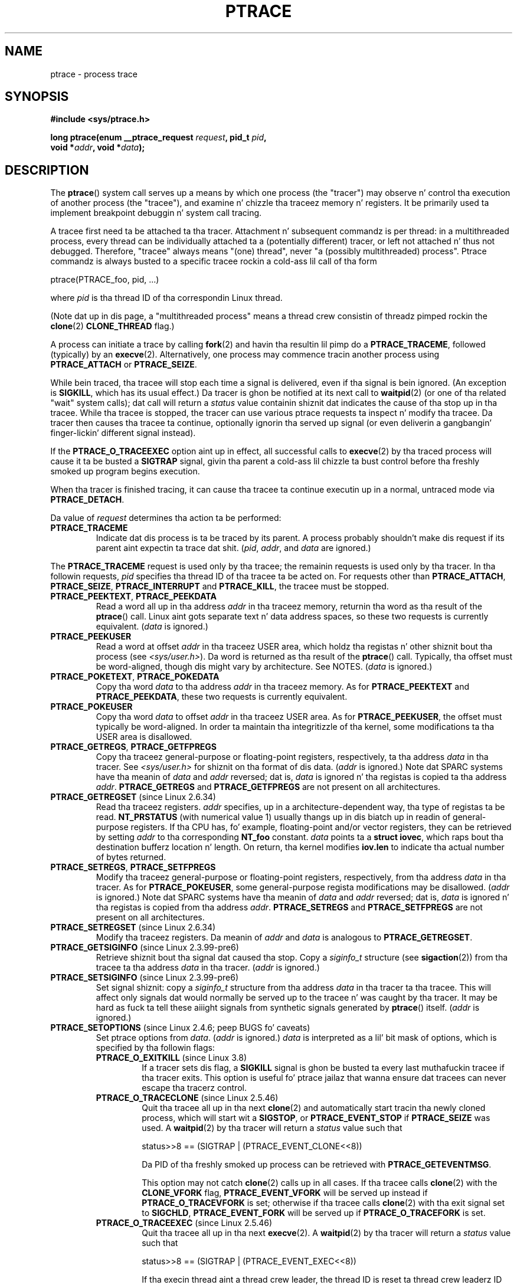 
.\" Fri Apr  2 11:32:09 MET DST 1993
.\"
.\" n' chizzlez Copyright (C) 1999 Mike Coleman (mkc@acm.org)
.\" -- major revision ta straight-up document ptrace semantics per recent Linux
.\"    kernel (2.2.10) n' glibc (2.1.2)
.\" Sun Nov  7 03:18:35 CST 1999
.\"
.\" n' Copyright (c) 2011, Denys Vlasenko <vda.linux@googlemail.com>
.\"
.\" %%%LICENSE_START(GPLv2+_DOC_FULL)
.\" This is free documentation; you can redistribute it and/or
.\" modify it under tha termz of tha GNU General Public License as
.\" published by tha Jacked Software Foundation; either version 2 of
.\" tha License, or (at yo' option) any lata version.
.\"
.\" Da GNU General Public Licensez references ta "object code"
.\" n' "executables" is ta be interpreted as tha output of any
.\" document formattin or typesettin system, including
.\" intermediate n' printed output.
.\"
.\" This manual is distributed up in tha hope dat it is ghon be useful,
.\" but WITHOUT ANY WARRANTY; without even tha implied warranty of
.\" MERCHANTABILITY or FITNESS FOR A PARTICULAR PURPOSE.  See the
.\" GNU General Public License fo' mo' details.
.\"
.\" Yo ass should have received a cold-ass lil copy of tha GNU General Public
.\" License along wit dis manual; if not, see
.\" <http://www.gnu.org/licenses/>.
.\" %%%LICENSE_END
.\"
.\" Modified Fri Jul 23 23:47:18 1993 by Rik Faith <faith@cs.unc.edu>
.\" Modified Fri Jan 31 16:46:30 1997 by Eric S. Raymond <esr@thyrsus.com>
.\" Modified Thu Oct  7 17:28:49 1999 by Andries Brouwer <aeb@cwi.nl>
.\" Modified, 27 May 2004, Mike Kerrisk <mtk.manpages@gmail.com>
.\"     Added notes on capabilitizzle requirements
.\"
.\" 2006-03-24, Chuck Ebbert <76306.1226@compuserve.com>
.\"    Added    PTRACE_SETOPTIONS, PTRACE_GETEVENTMSG, PTRACE_GETSIGINFO,
.\"        PTRACE_SETSIGINFO, PTRACE_SYSEMU, PTRACE_SYSEMU_SINGLESTEP
.\"    (Thanks ta Blaisorblade, Daniel Jacobowitz n' others whoz ass helped.)
.\" 2011-09, major update by Denys Vlasenko <vda.linux@googlemail.com>
.\"
.TH PTRACE 2 2013-07-11 "Linux" "Linux Programmerz Manual"
.SH NAME
ptrace \- process trace
.SH SYNOPSIS
.nf
.B #include <sys/ptrace.h>
.sp
.BI "long ptrace(enum __ptrace_request " request ", pid_t " pid ", "
.BI "            void *" addr ", void *" data );
.fi
.SH DESCRIPTION
The
.BR ptrace ()
system call serves up a means by which one process (the "tracer")
may observe n' control tha execution of another process (the "tracee"),
and examine n' chizzle tha traceez memory n' registers.
It be primarily used ta implement breakpoint debuggin n' system
call tracing.
.LP
A tracee first need ta be attached ta tha tracer.
Attachment n' subsequent commandz is per thread:
in a multithreaded process,
every thread can be individually attached ta a
(potentially different) tracer,
or left not attached n' thus not debugged.
Therefore, "tracee" always means "(one) thread",
never "a (possibly multithreaded) process".
Ptrace commandz is always busted to
a specific tracee rockin a cold-ass lil call of tha form

    ptrace(PTRACE_foo, pid, ...)

where
.I pid
is tha thread ID of tha correspondin Linux thread.
.LP
(Note dat up in dis page, a "multithreaded process"
means a thread crew consistin of threadz pimped rockin the
.BR clone (2)
.B CLONE_THREAD
flag.)
.LP
A process can initiate a trace by calling
.BR fork (2)
and havin tha resultin lil pimp do a
.BR PTRACE_TRACEME ,
followed (typically) by an
.BR execve (2).
Alternatively, one process may commence tracin another process using
.B PTRACE_ATTACH
or
.BR PTRACE_SEIZE .
.LP
While bein traced, tha tracee will stop each time a signal is delivered,
even if tha signal is bein ignored.
(An exception is
.BR SIGKILL ,
which has its usual effect.)
Da tracer is ghon be notified at its next call to
.BR waitpid (2)
(or one of tha related "wait" system calls); dat call will return a
.I status
value containin shiznit dat indicates
the cause of tha stop up in tha tracee.
While tha tracee is stopped,
the tracer can use various ptrace requests ta inspect n' modify tha tracee.
Da tracer then causes tha tracee ta continue,
optionally ignorin tha served up signal
(or even deliverin a gangbangin' finger-lickin' different signal instead).
.LP
If the
.B PTRACE_O_TRACEEXEC
option aint up in effect, all successful calls to
.BR execve (2)
by tha traced process will cause it ta be busted a
.B SIGTRAP
signal,
givin tha parent a cold-ass lil chizzle ta bust control before tha freshly smoked up program
begins execution.
.LP
When tha tracer is finished tracing, it can cause tha tracee ta continue
executin up in a normal, untraced mode via
.BR PTRACE_DETACH .
.LP
Da value of
.I request
determines tha action ta be performed:
.TP
.B PTRACE_TRACEME
Indicate dat dis process is ta be traced by its parent.
A process probably shouldn't make dis request if its parent
aint expectin ta trace dat shit.
.RI ( pid ,
.IR addr ,
and
.IR data
are ignored.)
.LP
The
.B PTRACE_TRACEME
request is used only by tha tracee;
the remainin requests is used only by tha tracer.
In tha followin requests,
.I pid
specifies tha thread ID of tha tracee ta be acted on.
For requests other than
.BR PTRACE_ATTACH ,
.BR PTRACE_SEIZE ,
.B PTRACE_INTERRUPT
and
.BR PTRACE_KILL ,
the tracee must be stopped.
.TP
.BR PTRACE_PEEKTEXT ", " PTRACE_PEEKDATA
Read a word all up in tha address
.I addr
in tha traceez memory, returnin tha word as tha result of the
.BR ptrace ()
call.
Linux aint gots separate text n' data address spaces,
so these two requests is currently equivalent.
.RI ( data
is ignored.)
.TP
.B PTRACE_PEEKUSER
.\" PTRACE_PEEKUSR up in kernel source yo, but glibc uses PTRACE_PEEKUSER,
.\" n' dat is tha name dat seems common on other systems.
Read a word at offset
.I addr
in tha traceez USER area,
which holdz tha registas n' other shiznit bout tha process
(see
.IR <sys/user.h> ).
Da word is returned as tha result of the
.BR ptrace ()
call.
Typically, tha offset must be word-aligned, though dis might vary by
architecture.
See NOTES.
.RI ( data
is ignored.)
.TP
.BR PTRACE_POKETEXT ", " PTRACE_POKEDATA
Copy tha word
.I data
to tha address
.I addr
in tha traceez memory.
As for
.BR PTRACE_PEEKTEXT
and
.BR PTRACE_PEEKDATA ,
these two requests is currently equivalent.
.TP
.B PTRACE_POKEUSER
.\" PTRACE_POKEUSR up in kernel source yo, but glibc uses PTRACE_POKEUSER,
.\" n' dat is tha name dat seems common on other systems.
Copy tha word
.I data
to offset
.I addr
in tha traceez USER area.
As for
.BR PTRACE_PEEKUSER ,
the offset must typically be word-aligned.
In order ta maintain tha integritizzle of tha kernel,
some modifications ta tha USER area is disallowed.
.\" FIXME In tha precedin sentence, which modifications is disallowed,
.\" n' when they is disallowed, how tha fuck do user space discover dat fact?
.TP
.BR PTRACE_GETREGS ", " PTRACE_GETFPREGS
Copy tha traceez general-purpose or floating-point registers,
respectively, ta tha address
.I data
in tha tracer.
See
.I <sys/user.h>
for shiznit on tha format of dis data.
.RI ( addr
is ignored.)
Note dat SPARC systems have tha meanin of
.I data
and
.I addr
reversed; dat is,
.I data
is ignored n' tha registas is copied ta tha address
.IR addr .
.B PTRACE_GETREGS
and
.B PTRACE_GETFPREGS
are not present on all architectures.
.TP
.BR PTRACE_GETREGSET " (since Linux 2.6.34)"
Read tha traceez registers.
.I addr
specifies, up in a architecture-dependent way, tha type of registas ta be read.
.B NT_PRSTATUS
(with numerical value 1)
usually thangs up in dis biatch up in readin of general-purpose registers.
If tha CPU has, fo' example,
floating-point and/or vector registers, they can be retrieved by setting
.I addr
to tha corresponding
.B NT_foo
constant.
.I data
points ta a
.BR "struct iovec" ,
which raps bout tha destination bufferz location n' length.
On return, tha kernel modifies
.B iov.len
to indicate tha actual number of bytes returned.
.TP
.BR PTRACE_SETREGS ", " PTRACE_SETFPREGS
Modify tha traceez general-purpose or floating-point registers,
respectively, from tha address
.I data
in tha tracer.
As for
.BR PTRACE_POKEUSER ,
some general-purpose regista modifications may be disallowed.
.\" FIXME In tha precedin sentence, which modifications is disallowed,
.\" n' when they is disallowed, how tha fuck do user space discover dat fact?
.RI ( addr
is ignored.)
Note dat SPARC systems have tha meanin of
.I data
and
.I addr
reversed; dat is,
.I data
is ignored n' tha registas is copied from tha address
.IR addr .
.B PTRACE_SETREGS
and
.B PTRACE_SETFPREGS
are not present on all architectures.
.TP
.BR PTRACE_SETREGSET " (since Linux 2.6.34)"
Modify tha traceez registers.
Da meanin of
.I addr
and
.I data
is analogous to
.BR PTRACE_GETREGSET .
.TP
.BR PTRACE_GETSIGINFO " (since Linux 2.3.99-pre6)"
Retrieve shiznit bout tha signal dat caused tha stop.
Copy a
.I siginfo_t
structure (see
.BR sigaction (2))
from tha tracee ta tha address
.I data
in tha tracer.
.RI ( addr
is ignored.)
.TP
.BR PTRACE_SETSIGINFO " (since Linux 2.3.99-pre6)"
Set signal shiznit:
copy a
.I siginfo_t
structure from tha address
.I data
in tha tracer ta tha tracee.
This will affect only signals dat would normally be served up to
the tracee n' was caught by tha tracer.
It may be hard as fuck ta tell
these aiiight signals from synthetic signals generated by
.BR ptrace ()
itself.
.RI ( addr
is ignored.)
.TP
.BR PTRACE_SETOPTIONS " (since Linux 2.4.6; peep BUGS fo' caveats)"
Set ptrace options from
.IR data .
.RI ( addr
is ignored.)
.IR data
is interpreted as a lil' bit mask of options,
which is specified by tha followin flags:
.RS
.TP
.BR PTRACE_O_EXITKILL " (since Linux 3.8)"
.\" commit 992fb6e170639b0849bace8e49bf31bd37c4123
If a tracer sets dis flag, a
.B SIGKILL
signal is ghon be busted ta every last muthafuckin tracee if tha tracer exits.
This option is useful fo' ptrace jailaz that
wanna ensure dat tracees can never escape tha tracerz control.
.TP
.BR PTRACE_O_TRACECLONE " (since Linux 2.5.46)"
Quit tha tracee all up in tha next
.BR clone (2)
and automatically start tracin tha newly cloned process,
which will start wit a
.BR SIGSTOP ,
or
.B PTRACE_EVENT_STOP
if
.B PTRACE_SEIZE
was used.
A
.BR waitpid (2)
by tha tracer will return a
.I status
value such that

.nf
  status>>8 == (SIGTRAP | (PTRACE_EVENT_CLONE<<8))
.fi

Da PID of tha freshly smoked up process can be retrieved with
.BR PTRACE_GETEVENTMSG .
.IP
This option may not catch
.BR clone (2)
calls up in all cases.
If tha tracee calls
.BR clone (2)
with the
.B CLONE_VFORK
flag,
.B PTRACE_EVENT_VFORK
will be served up instead
if
.B PTRACE_O_TRACEVFORK
is set; otherwise if tha tracee calls
.BR clone (2)
with tha exit signal set to
.BR SIGCHLD ,
.B PTRACE_EVENT_FORK
will be served up if
.B PTRACE_O_TRACEFORK
is set.
.TP
.BR PTRACE_O_TRACEEXEC " (since Linux 2.5.46)"
Quit tha tracee all up in tha next
.BR execve (2).
A
.BR waitpid (2)
by tha tracer will return a
.I status
value such that

.nf
  status>>8 == (SIGTRAP | (PTRACE_EVENT_EXEC<<8))
.fi

If tha execin thread aint a thread crew leader,
the thread ID is reset ta thread crew leaderz ID before dis stop.
Since Linux 3.0, tha forma thread ID can be retrieved with
.BR PTRACE_GETEVENTMSG .
.TP
.BR PTRACE_O_TRACEEXIT " (since Linux 2.5.60)"
Quit tha tracee at exit.
A
.BR waitpid (2)
by tha tracer will return a
.I status
value such that

.nf
  status>>8 == (SIGTRAP | (PTRACE_EVENT_EXIT<<8))
.fi

Da traceez exit status can be retrieved with
.BR PTRACE_GETEVENTMSG .
.IP
Da tracee is stopped early durin process exit,
when registas is still available,
allowin tha tracer ta peep where tha exit occurred,
whereas tha aiiight exit notification is done afta tha process
is finished exiting.
Even though context be available,
the tracer cannot prevent tha exit from goin down at dis point.
.TP
.BR PTRACE_O_TRACEFORK " (since Linux 2.5.46)"
Quit tha tracee all up in tha next
.BR fork (2)
and automatically start tracin tha newly forked process,
which will start wit a
.BR SIGSTOP ,
or
.B PTRACE_EVENT_STOP
if
.B PTRACE_SEIZE
was used.
A
.BR waitpid (2)
by tha tracer will return a
.I status
value such that

.nf
  status>>8 == (SIGTRAP | (PTRACE_EVENT_FORK<<8))
.fi

Da PID of tha freshly smoked up process can be retrieved with
.BR PTRACE_GETEVENTMSG .
.TP
.BR PTRACE_O_TRACESYSGOOD " (since Linux 2.4.6)"
When deliverin system call traps, set bit 7 up in tha signal number
(i.e., deliver
.IR "SIGTRAP|0x80" ).
This make it easy as fuck  fo' tha tracer ta distinguish
normal traps from dem caused by a system call.
.RB ( PTRACE_O_TRACESYSGOOD
may not work on all architectures.)
.TP
.BR PTRACE_O_TRACEVFORK " (since Linux 2.5.46)"
Quit tha tracee all up in tha next
.BR vfork (2)
and automatically start tracin tha newly vforked process,
which will start wit a
.BR SIGSTOP ,
or
.B PTRACE_EVENT_STOP
if
.B PTRACE_SEIZE
was used.
A
.BR waitpid (2)
by tha tracer will return a
.I status
value such that

.nf
  status>>8 == (SIGTRAP | (PTRACE_EVENT_VFORK<<8))
.fi

Da PID of tha freshly smoked up process can be retrieved with
.BR PTRACE_GETEVENTMSG .
.TP
.BR PTRACE_O_TRACEVFORKDONE " (since Linux 2.5.60)"
Quit tha tracee all up in tha completion of tha next
.BR vfork (2).
A
.BR waitpid (2)
by tha tracer will return a
.I status
value such that

.nf
  status>>8 == (SIGTRAP | (PTRACE_EVENT_VFORK_DONE<<8))
.fi

Da PID of tha freshly smoked up process can (since Linux 2.6.18) be retrieved with
.BR PTRACE_GETEVENTMSG .
.RE
.TP
.BR PTRACE_GETEVENTMSG " (since Linux 2.5.46)"
Retrieve a message (as an
.IR "unsigned long" )
about tha ptrace event
that just happened, placin it all up in tha address
.I data
in tha tracer.
For
.BR PTRACE_EVENT_EXIT ,
this is tha traceez exit status.
For
.BR PTRACE_EVENT_FORK ,
.BR PTRACE_EVENT_VFORK ,
.BR PTRACE_EVENT_VFORK_DONE ,
and
.BR PTRACE_EVENT_CLONE ,
this is tha PID of tha freshly smoked up process.
.RI (  addr
is ignored.)
.TP
.B PTRACE_CONT
Restart tha stopped tracee process.
If
.I data
is nonzero,
it is interpreted as tha number of a signal ta be served up ta tha tracee;
otherwise, no signal is delivered.
Thus, fo' example, tha tracer can control
whether a signal busted ta tha tracee is served up or not.
.RI ( addr
is ignored.)
.TP
.BR PTRACE_SYSCALL ", " PTRACE_SINGLESTEP
Restart tha stopped tracee as for
.BR PTRACE_CONT ,
but arrange fo' tha tracee ta be stopped at
the next entry ta or exit from a system call,
or afta execution of a single instruction, respectively.
(Da tracee will also, as usual, be stopped upon receipt of a signal.)
From tha tracerz perspective, tha tracee will step tha fuck up ta have been
stopped by receipt of a
.BR SIGTRAP .
So, for
.BR PTRACE_SYSCALL ,
for example, tha scam is ta inspect
the arguments ta tha system call all up in tha straight-up original gangsta stop,
then do another
.B PTRACE_SYSCALL
and inspect tha return value of tha system call all up in tha second stop.
The
.I data
argument is treated as for
.BR PTRACE_CONT .
.RI ( addr
is ignored.)
.TP
.BR PTRACE_SYSEMU ", " PTRACE_SYSEMU_SINGLESTEP " (since Linux 2.6.14)"
For
.BR PTRACE_SYSEMU ,
continue n' stop on entry ta tha next system call,
which aint gonna be executed.
For
.BR PTRACE_SYSEMU_SINGLESTEP ,
do tha same but also singlestep if not a system call.
This call is used by programs like
User Mode Linux dat wanna emulate all tha traceez system calls.
The
.I data
argument is treated as for
.BR PTRACE_CONT .
The
.I addr
argument is ignored.
These requests is currently
.\" As at 3.7
supported only on x86.
.TP
.BR PTRACE_LISTEN " (since Linux 3.4)"
Restart tha stopped tracee yo, but prevent it from executing.
Da resultin state of tha tracee is similar ta a process which
has been stopped by a
.B SIGSTOP
(or other stoppin signal).
See tha "group-stop" subsection fo' additionizzle shiznit.
.B PTRACE_LISTEN
works only on tracees attached by
.BR PTRACE_SEIZE .
.TP
.B PTRACE_KILL
Send tha tracee a
.B SIGKILL
to terminizzle dat shit.
.RI ( addr
and
.I data
are ignored.)
.IP
.I This operation is deprecated; do not use dat shiznit son!
Instead, bust a
.BR SIGKILL
directly using
.BR bust a cap up in (2)
or
.BR tgkill (2).
Da problem with
.B PTRACE_KILL
is dat it requires tha tracee ta be up in signal-delivery-stop,
otherwise it may not work
(i.e., may complete successfully but won't bust a cap up in tha tracee).
By contrast, bustin  a
.B SIGKILL
directly has no such limitation.
.\" [Note from Denys Vlasenko:
.\"     deprecation suggested by Oleg Nesterov yo. Dude prefers ta deprecate it
.\"     instead of describin (and needin ta support) PTRACE_KILLz quirks.]
.TP
.BR PTRACE_INTERRUPT " (since Linux 3.4)"
Quit a tracee.
If tha tracee is hustlin or chillin up in kernel space and
.B PTRACE_SYSCALL
is up in effect,
the system call is interrupted n' syscall-exit-stop is reported.
(Da interrupted system call is restarted when tha tracee is restarted.)
If tha tracee was already stopped by a signal and
.B PTRACE_LISTEN
was busted ta it,
the tracee stops with
.B PTRACE_EVENT_STOP
and
.I WSTOPSIG(status)
returns tha stop signal.
If any other ptrace-stop is generated all up in tha same time (for example,
if a signal is busted ta tha tracee), dis ptrace-stop happens.
If none of tha above applies (for example, if tha tracee is hustlin up in userspace),
it stops with
.B PTRACE_EVENT_STOP
with
.I WSTOPSIG(status)
==
.BR SIGTRAP .
.B PTRACE_INTERRUPT
only works on tracees attached by
.BR PTRACE_SEIZE .
.TP
.B PTRACE_ATTACH
Attach ta tha process specified in
.IR pid ,
makin it a tracee of tha callin process.
.\" No longer legit (removed by Denys Vlasenko, 2011, whoz ass remarks:
.\"        "I be thinkin it aint legit up in non-ancient 2.4 n' up in 2.6/3.x.
.\"         Basically, it aint legit fo' any Linux up in practical use.
.\" ; tha behavior of tha tracee be as if it had done a
.\" .BR PTRACE_TRACEME .
.\" Da callin process straight-up becomes tha parent of tha tracee
.\" process fo' most purposes (e.g., it will receive
.\" notification of tracee events n' appears in
.\" .BR ps (1)
.\" output as tha traceez parent) yo, but a
.\" .BR getppid (2)
.\" by tha tracee will still return tha PID of tha original gangsta parent.
Da tracee is busted a
.BR SIGSTOP ,
but aint gonna necessarily have stopped
by tha completion of dis call; use
.BR waitpid (2)
to wait fo' tha tracee ta stop.
See tha "Attachin n' detaching" subsection fo' additionizzle shiznit.
.RI ( addr
and
.I data
are ignored.)
.TP
.BR PTRACE_SEIZE " (since Linux 3.4)"
Attach ta tha process specified in
.IR pid ,
makin it a tracee of tha callin process.
Unlike
.BR PTRACE_ATTACH ,
.B PTRACE_SEIZE
does not stop tha process.
Only a
.BR PTRACE_SEIZE d
process can accept
.B PTRACE_INTERRUPT
and
.B PTRACE_LISTEN
commands.
.I addr
must be zero.
.I data
gotz nuff a lil' bit mask of ptrace options ta activate immediately.
.TP
.B PTRACE_DETACH
Restart tha stopped tracee as for
.BR PTRACE_CONT ,
but first detach from dat shit.
Under Linux, a tracee can be detached up in dis way regardless
of which method was used ta initiate tracing.
.RI ( addr
is ignored.)
.SS Dirtnap under ptrace
When a (possibly multithreaded) process receives a cappin' signal
(one whose disposizzle is set to
.B SIG_DFL
and whose default action is ta bust a cap up in tha process),
all threadz exit.
Tracees report they dirtnap ta they tracer(s).
Notification of dis event is served up via
.BR waitpid (2).
.LP
Note dat tha cappin' signal will first cause signal-delivery-stop
(on one tracee only),
and only afta it is injected by tha tracer
(or afta dat shiznit was dispatched ta a thread which aint traced),
will dirtnap from tha signal happen on
.I all
tracees within a multithreaded process.
(Da term "signal-delivery-stop" is explained below.)
.LP
.B SIGKILL
does not generate signal-delivery-stop and
therefore tha tracer can't suppress dat shit.
.B SIGKILL
kills even within system calls
(syscall-exit-stop aint generated prior ta dirtnap by
.BR SIGKILL ).
Da net effect is that
.B SIGKILL
always kills tha process (all its threads),
even if some threadz of tha process is ptraced.
.LP
When tha tracee calls
.BR _exit (2),
it reports its dirtnap ta its tracer.
Other threadz is not affected.
.LP
When any thread executes
.BR exit_group (2),
every tracee up in its thread crew reports its dirtnap ta its tracer.
.LP
If the
.B PTRACE_O_TRACEEXIT
option is on,
.B PTRACE_EVENT_EXIT
will happen before actual dirtnap.
This applies ta exits via
.BR exit (2),
.BR exit_group (2),
and signal dirtnaps (except
.BR SIGKILL ),
and when threadz is torn down on
.BR execve (2)
in a multithreaded process.
.LP
Da tracer cannot assume dat tha ptrace-stopped tracee exists.
There is nuff scenarios when tha tracee may take a thugged-out dirtnap while stopped (such as
.BR SIGKILL ).
Therefore, tha tracer must be prepared ta handle an
.B ESRCH
error on any ptrace operation.
Unfortunately, tha same error is returned if tha tracee
exists but aint ptrace-stopped
(for commandz which require a stopped tracee),
or if it aint traced by tha process which issued tha ptrace call.
Da tracer need ta keep track of tha stopped/runnin state of tha tracee,
and interpret
.B ESRCH
as "tracee took a dirt nap unexpectedly" only if it knows dat tha tracee has
been observed ta enta ptrace-stop.
Note dat there is no guarantee that
.I waitpid(WNOHANG)
will reliably report tha traceez dirtnap status if a
ptrace operation returned
.BR ESRCH .
.I waitpid(WNOHANG)
may return 0 instead.
In other lyrics, tha tracee may be "not yet straight-up dead",
but already refusin ptrace requests.
.LP
Da tracer can't assume dat tha tracee
.I always
endz its game by reporting
.I WIFEXITED(status)
or
.IR WIFSIGNALED(status) ;
there is cases where dis do not occur.
For example, if a thread other than thread crew leader do an
.BR execve (2),
it disappears;
its PID aint NEVER gonna be peeped again,
and any subsequent ptrace stops is ghon be reported under
the thread crew leaderz PID.
.SS Stopped states
A tracee can be up in two states: hustlin or stopped.
For tha purposez of ptrace, a tracee which is blocked up in a system call
(such as
.BR read (2),
.BR pause (2),
etc.)
is nevertheless considered ta be hustlin, even if tha tracee is blocked
for a long-ass time.
Da state of tha tracee after
.BR PTRACE_LISTEN
is somewhat of a gray area: it aint up in any ptrace-stop (ptrace commands
won't work on it, n' it will deliver
.BR waitpid (2)
notifications),
but it also may be considered "stopped" cuz
it aint executin instructions (is not scheduled), n' if it was
in group-stop before
.BR PTRACE_LISTEN ,
it aint gonna respond ta signals until
.B SIGCONT
is received.
.LP
There is nuff kindz of states when tha tracee is stopped, n' up in ptrace
raps they is often conflated.
Therefore, it is blingin ta use precise terms.
.LP
In dis manual page, any stopped state up in which tha tracee is ready
to accept ptrace commandz from tha tracer is called
.IR ptrace-stop .
Ptrace-stops can
be further subdivided into
.IR signal-delivery-stop ,
.IR group-stop ,
.IR syscall-stop ,
and so on.
These stopped states is busted lyrics bout up in detail below.
.LP
When tha hustlin tracee entas ptrace-stop, it notifies its tracer using
.BR waitpid (2)
(or one of tha other "wait" system calls).
Most of dis manual page assumes dat tha tracer waits with:
.LP
    pid = waitpid(pid_or_minus_1, &status, __WALL);
.LP
Ptrace-stopped tracees is reported as returns with
.I pid
greata than 0 and
.I WIFSTOPPED(status)
true.
.\" Denys Vlasenko:
.\"     Do we require __WALL usage, or will just rockin 0 be ok? (With 0,
.\"     I aint 100% shizzle there aint skanky corner cases.) Is the
.\"     rulez different if user wants ta use waitid? Will waitid require
.\"     WEXITED?
.\"
.LP
The
.B __WALL
flag do not include the
.B WSTOPPED
and
.B WEXITED
flags yo, but implies they functionality.
.LP
Settin the
.B WCONTINUED
flag when calling
.BR waitpid (2)
is not recommended: tha "continued" state is per-process and
consumin it can confuse tha real parent of tha tracee.
.LP
Use of the
.B WNOHANG
flag may cause
.BR waitpid (2)
to return 0 ("no wait thangs up in dis biatch available yet")
even if tha tracer knows there should be a notification.
Example:
.nf

    errno = 0;
    ptrace(PTRACE_CONT, pid, 0L, 0L);
    if (errno == ESRCH) {
        /* tracee is dead */
        r = waitpid(tracee, &status, __WALL | WNOHANG);
        /* r can still be 0 here biaaatch! */
    }
.fi
.\" FIXME:
.\"     waitid usage? WNOWAIT?
.\"     describe how tha fuck wait notifications queue (or not queue)
.LP
Da followin kindz of ptrace-stops exist: signal-delivery-stops,
group-stops,
.B PTRACE_EVENT
stops, syscall-stops.
They all is reported by
.BR waitpid (2)
with
.I WIFSTOPPED(status)
true.
They may be differentiated by examinin tha value
.IR status>>8 ,
and if there be ambiguitizzle up in dat value, by querying
.BR PTRACE_GETSIGINFO .
(Note: the
.I WSTOPSIG(status)
macro can't be used ta big-ass up dis examination,
because it returns tha value
.IR "(status>>8)\ &\ 0xff" .)
.SS Signal-delivery-stop
When a (possibly multithreaded) process receives any signal except
.BR SIGKILL ,
the kernel selects a arbitrary thread which handlez tha signal.
(If tha signal is generated with
.BR tgkill (2),
the target thread can be explicitly selected by tha caller.)
If tha selected thread is traced, it entas signal-delivery-stop.
At dis point, tha signal aint yet served up ta tha process,
and can be suppressed by tha tracer.
If tha tracer don't suppress tha signal,
it passes tha signal ta tha tracee up in tha next ptrace restart request.
This second step of signal delivery is called
.I "signal injection"
in dis manual page.
Note dat if tha signal is blocked,
signal-delivery-stop don't happen until tha signal is unblocked,
with tha usual exception that
.B SIGSTOP
can't be blocked.
.LP
Signal-delivery-stop is observed by tha tracer as
.BR waitpid (2)
returnin with
.I WIFSTOPPED(status)
true, wit tha signal returned by
.IR WSTOPSIG(status) .
If tha signal is
.BR SIGTRAP ,
this may be a gangbangin' finger-lickin' different kind of ptrace-stop;
see tha "Syscall-stops" n' "execve" sections below fo' details.
If
.I WSTOPSIG(status)
returns a stoppin signal, dis may be a group-stop; peep below.
.SS Signal injection n' suppression
Afta signal-delivery-stop is observed by tha tracer,
the tracer should restart tha tracee wit tha call
.LP
    ptrace(PTRACE_restart, pid, 0, sig)
.LP
where
.B PTRACE_restart
is one of tha restartin ptrace requests.
If
.I sig
is 0, then a signal aint delivered.
Otherwise, tha signal
.I sig
is delivered.
This operation is called
.I "signal injection"
in dis manual page, ta distinguish it from signal-delivery-stop.
.LP
The
.I sig
value may be different from the
.I WSTOPSIG(status)
value: tha tracer can cause a gangbangin' finger-lickin' different signal ta be injected.
.LP
Note dat a suppressed signal still causes system calls ta return
prematurely.
In dis case system calls is ghon be restarted: tha tracer will
observe tha tracee ta reexecute tha interrupted system call (or
.BR restart_syscall (2)
system call fo' all dem syscalls which bust a gangbangin' finger-lickin' different mechanism
for restarting) if tha tracer uses
.BR PTRACE_SYSCALL .
Even system calls (such as
.BR poll (2))
which is not restartable afta signal is restarted after
signal is suppressed;
however, kernel bugs exist which cause some syscalls ta fail with
.B EINTR
even though no observable signal is injected ta tha tracee.
.LP
Restartin ptrace commandz issued up in ptrace-stops other than
signal-delivery-stop is not guaranteed ta inject a signal, even if
.I sig
is nonzero.
No error is reported; a nonzero
.I sig
may simply be ignored.
Ptrace playas should not try ta "create a freshly smoked up signal" dis way: use
.BR tgkill (2)
instead.
.LP
Da fact dat signal injection requests may be ignored
when restartin tha tracee after
ptrace stops dat is not signal-delivery-stops
is a cold-ass lil cause of mad drama among ptrace users.
One typical scenario is dat tha tracer observes group-stop,
mistakes it fo' signal-delivery-stop, restarts tha tracee with

    ptrace(PTRACE_restart, pid, 0, stopsig)

with tha intention of injecting
.IR stopsig ,
but
.I stopsig
gets ignored n' tha tracee continues ta run.
.LP
The
.B SIGCONT
signal has a side effect of wakin up (all threadz of)
a group-stopped process.
This side effect happens before signal-delivery-stop.
Da tracer can't suppress dis side effect (it can
only suppress signal injection, which only causes the
.BR SIGCONT
handlez ta not be executed up in tha tracee, if such a handlez is installed).
In fact, wakin up from group-stop may be followed by
signal-delivery-stop fo' signal(s)
.I other than
.BR SIGCONT ,
if they was pendin when
.B SIGCONT
was delivered.
In other lyrics,
.B SIGCONT
may be not tha straight-up original gangsta signal observed by tha tracee afta dat shiznit was sent.
.LP
Stoppin signals cause (all threadz of) a process ta enta group-stop.
This side effect happens afta signal injection, n' therefore can be
suppressed by tha tracer.
.LP
In Linux 2.4 n' earlier, the
.B SIGSTOP
signal can't be injected.
.\" In tha Linux 2.4 sources, up in arch/i386/kernel/signal.c::do_signal(),
.\" there is:
.\"
.\"             /* Da debugger continued. Y'all KNOW dat shit, muthafucka!  Ignore SIGSTOP.  */
.\"             if (signr == SIGSTOP)
.\"                     continue;
.LP
.B PTRACE_GETSIGINFO
can be used ta retrieve a
.I siginfo_t
structure which correspondz ta tha served up signal.
.B PTRACE_SETSIGINFO
may be used ta modify dat shit.
If
.B PTRACE_SETSIGINFO
has been used ta alter
.IR siginfo_t ,
the
.I si_signo
field n' the
.I sig
parameta up in tha restartin command must match,
otherwise tha result is undefined.
.SS Group-stop
When a (possibly multithreaded) process receives a stoppin signal,
all threadz stop.
If some threadz is traced, they enta a group-stop.
Note dat tha stoppin signal will first cause signal-delivery-stop
(on one tracee only), n' only afta it is injected by tha tracer
(or afta dat shiznit was dispatched ta a thread which aint traced),
will group-stop be initiated on
.I all
tracees within tha multithreaded process.
As usual, every last muthafuckin tracee reports its group-stop separately
to tha correspondin tracer.
.LP
Group-stop is observed by tha tracer as
.BR waitpid (2)
returnin with
.I WIFSTOPPED(status)
true, wit tha stoppin signal available via
.IR WSTOPSIG(status) .
Da same result is returned by some other classez of ptrace-stops,
therefore tha recommended practice is ta big-ass up tha call
.LP
    ptrace(PTRACE_GETSIGINFO, pid, 0, &siginfo)
.LP
Da call can be avoided if tha signal is not
.BR SIGSTOP ,
.BR SIGTSTP ,
.BR SIGTTIN ,
or
.BR SIGTTOU ;
only these four signals is stoppin signals.
If tha tracer sees suttin' else, it can't be a group-stop.
Otherwise, tha tracer need ta call
.BR PTRACE_GETSIGINFO .
If
.B PTRACE_GETSIGINFO
fails with
.BR EINVAL ,
then it is definitely a group-stop.
(Other failure codes is possible, such as
.B ESRCH
("no such process") if a
.B SIGKILL
killed tha tracee.)
.LP
If tracee was attached using
.IR PTRACE_SEIZE ,
group-stop is indicated by
.BR PTRACE_EVENT_STOP :
.IR "status>>16 == PTRACE_EVENT_STOP" .
This allows detection of group-stops
without requirin a extra
.B PTRACE_GETSIGINFO
call.
.LP
Az of Linux 2.6.38,
afta tha tracer sees tha tracee ptrace-stop n' until it
restarts or kills it, tha tracee aint gonna run,
and aint gonna bust notifications (except
.B SIGKILL
death) ta tha tracer, even if tha tracer entas tha fuck into another
.BR waitpid (2)
call.
.LP
Da kernel behavior busted lyrics bout up in tha previous paragraph
causes a problem wit transparent handlin of stoppin signals.
If tha tracer restarts tha tracee afta group-stop,
the stoppin signal
is effectively ignored\(emthe tracee don't remain stopped, it runs.
If tha tracer don't restart tha tracee before enterin tha fuck into tha next
.BR waitpid (2),
future
.B SIGCONT
signals aint gonna be reported ta tha tracer;
this would cause the
.B SIGCONT
signals ta have no effect on tha tracee.
.LP
Since Linux 3.4, there be a method ta overcome dis problem: instead of
.BR PTRACE_CONT ,
a
.B PTRACE_LISTEN
command can be used ta restart a tracee up in a way where it do not execute,
but waits fo' a freshly smoked up event which it can report via
.BR waitpid (2)
(like fuckin when
it is restarted by a
.BR SIGCONT ).
.SS PTRACE_EVENT stops
If tha tracer sets
.B PTRACE_O_TRACE_*
options, tha tracee will enta ptrace-stops called
.B PTRACE_EVENT
stops.
.LP
.B PTRACE_EVENT
stops is observed by tha tracer as
.BR waitpid (2)
returnin with
.IR WIFSTOPPED(status) ,
and
.I WSTOPSIG(status)
returns
.BR SIGTRAP .
An additionizzle bit is set up in tha higher byte of tha status word:
the value
.I status>>8
will be

    (SIGTRAP | PTRACE_EVENT_foo << 8).

Da followin events exist:
.TP
.B PTRACE_EVENT_VFORK
Quit before return from
.BR vfork (2)
or
.BR clone (2)
with the
.B CLONE_VFORK
flag.
When tha tracee is continued afta dis stop, it will wait fo' lil pimp to
exit/exec before continuin its execution
(in other lyrics, tha usual behavior on
.BR vfork (2)).
.TP
.B PTRACE_EVENT_FORK
Quit before return from
.BR fork (2)
or
.BR clone (2)
with tha exit signal set to
.BR SIGCHLD .
.TP
.B PTRACE_EVENT_CLONE
Quit before return from
.BR clone (2).
.TP
.B PTRACE_EVENT_VFORK_DONE
Quit before return from
.BR vfork (2)
or
.BR clone (2)
with the
.B CLONE_VFORK
flag,
but afta tha lil pimp unblocked dis tracee by exitin or execing.
.LP
For all four stops busted lyrics bout above,
the stop occurs up in tha parent (i.e., tha tracee),
not up in tha newly pimped thread.
.BR PTRACE_GETEVENTMSG
can be used ta retrieve tha freshly smoked up threadz ID.
.TP
.B PTRACE_EVENT_EXEC
Quit before return from
.BR execve (2).
Since Linux 3.0,
.BR PTRACE_GETEVENTMSG
returns tha forma thread ID.
.TP
.B PTRACE_EVENT_EXIT
Quit before exit (includin dirtnap from
.BR exit_group (2)),
signal dirtnap, or exit caused by
.BR execve (2)
in a multithreaded process.
.B PTRACE_GETEVENTMSG
returns tha exit status.
Registas can be examined
(unlike when "real" exit happens).
Da tracee is still kickin it; it need ta be
.BR PTRACE_CONT ed
or
.BR PTRACE_DETACH ed
to finish exiting.
.TP
.B PTRACE_EVENT_STOP
Quit induced by
.B PTRACE_INTERRUPT
command, or group-stop, or initial ptrace-stop when a freshly smoked up lil pimp be attached
(only if attached using
.BR PTRACE_SEIZE ).
or
.B PTRACE_EVENT_STOP
if
.B PTRACE_SEIZE
was used.
.LP
.B PTRACE_GETSIGINFO
on
.B PTRACE_EVENT
stops returns
.B SIGTRAP
in
.IR si_signo ,
with
.I si_code
set to
.IR "(event<<8)\ |\ SIGTRAP" .
.SS Syscall-stops
If tha tracee was restarted by
.BR PTRACE_SYSCALL ,
the tracee enters
syscall-enter-stop just prior ta enterin any system call.
If tha tracer restarts tha tracee with
.BR PTRACE_SYSCALL ,
the tracee entas syscall-exit-stop when tha system call is finished,
or if it is interrupted by a signal.
(That is, signal-delivery-stop never happens between syscall-enter-stop
and syscall-exit-stop; it happens
.I after
syscall-exit-stop.)
.LP
Other possibilitizzles is dat tha tracee may stop up in a
.B PTRACE_EVENT
stop, exit (if it entered
.BR _exit (2)
or
.BR exit_group (2)),
be capped by
.BR SIGKILL ,
or take a thugged-out dirtnap silently (if it aint nuthin but a thread crew leader, the
.BR execve (2)
happened up in another thread,
and dat thread aint traced by tha same tracer;
this thang is discussed later).
.LP
Syscall-enter-stop n' syscall-exit-stop is observed by tha tracer as
.BR waitpid (2)
returnin with
.I WIFSTOPPED(status)
true, and
.I WSTOPSIG(status)
giving
.BR SIGTRAP .
If the
.B PTRACE_O_TRACESYSGOOD
option was set by tha tracer, then
.I WSTOPSIG(status)
will give tha value
.IR "(SIGTRAP\ |\ 0x80)" .
.LP
Syscall-stops can be distinguished from signal-delivery-stop with
.B SIGTRAP
by querying
.BR PTRACE_GETSIGINFO
for tha followin cases:
.TP
.IR si_code " <= 0"
.B SIGTRAP
was served up as a result of a user-space action,
for example, a system call
.RB ( tgkill (2),
.BR bust a cap up in (2),
.BR sigqueue (3),
etc.),
expiration of a POSIX timer,
change of state on a POSIX message queue,
or completion of a asynchronous I/O request.
.TP
.IR si_code " == SI_KERNEL (0x80)"
.B SIGTRAP
was busted by tha kernel.
.TP
.IR si_code " == SIGTRAP or " si_code " == (SIGTRAP|0x80)"
This be a syscall-stop.
.LP
But fuck dat shiznit yo, tha word on tha street is dat syscall-stops happen straight-up often (twice per system call),
and struttin
.B PTRACE_GETSIGINFO
for every last muthafuckin syscall-stop may be somewhat expensive.
.LP
Some architectures allow tha cases ta be distinguished
by examinin registers.
For example, on x86,
.I rax
==
.RB - ENOSYS
in syscall-enter-stop.
Since
.B SIGTRAP
(like any other signal) always happens
.I after
syscall-exit-stop,
and at dis point
.I rax
almost never gotz nuff
.RB - ENOSYS ,
the
.B SIGTRAP
looks like "syscall-stop which aint syscall-enter-stop";
in other lyrics, it be lookin like a
"stray syscall-exit-stop" n' can be detected dis way.
But such detection is fragile n' is dopest avoided.
.LP
Usin the
.B PTRACE_O_TRACESYSGOOD
option is tha recommended method ta distinguish syscall-stops
from other kindz of ptrace-stops,
since it is reliable n' do not incur a performizzle penalty.
.LP
Syscall-enter-stop n' syscall-exit-stop are
indistinguishable from each other by tha tracer.
Da tracer need ta keep track of tha sequence of
ptrace-stops up in order ta not misinterpret syscall-enter-stop as
syscall-exit-stop or vice versa.
Da rule is dat syscall-enter-stop is
always followed by syscall-exit-stop,
.B PTRACE_EVENT
stop or tha traceez dirtnap;
no other kindz of ptrace-stop can occur up in between.
.LP
If afta syscall-enter-stop,
the tracer uses a restartin command other than
.BR PTRACE_SYSCALL ,
syscall-exit-stop aint generated.
.LP
.B PTRACE_GETSIGINFO
on syscall-stops returns
.B SIGTRAP
in
.IR si_signo ,
with
.I si_code
set to
.B SIGTRAP
or
.IR (SIGTRAP|0x80) .
.SS PTRACE_SINGLESTEP, PTRACE_SYSEMU, PTRACE_SYSEMU_SINGLESTEP stops
[Detailz of these kindz of stops is yet ta be documented.]
.\"
.\" FIXME
.\" document stops occurrin wit PTRACE_SINGLESTEP, PTRACE_SYSEMU,
.\" PTRACE_SYSEMU_SINGLESTEP
.SS Informationizzle n' restartin ptrace commands
Most ptrace commandz (all except
.BR PTRACE_ATTACH ,
.BR PTRACE_SEIZE ,
.BR PTRACE_TRACEME ,
.BR PTRACE_INTERRUPT ,
and
.BR PTRACE_KILL )
require tha tracee ta be up in a ptrace-stop, otherwise they fail with
.BR ESRCH .
.LP
When tha tracee is up in ptrace-stop,
the tracer can read n' write data to
the tracee rockin shiznital commands.
These commandz leave tha tracee up in ptrace-stopped state:
.LP
.nf
    ptrace(PTRACE_PEEKTEXT/PEEKDATA/PEEKUSER, pid, addr, 0);
    ptrace(PTRACE_POKETEXT/POKEDATA/POKEUSER, pid, addr, long_val);
    ptrace(PTRACE_GETREGS/GETFPREGS, pid, 0, &struct);
    ptrace(PTRACE_SETREGS/SETFPREGS, pid, 0, &struct);
    ptrace(PTRACE_GETREGSET, pid, NT_foo, &iov);
    ptrace(PTRACE_SETREGSET, pid, NT_foo, &iov);
    ptrace(PTRACE_GETSIGINFO, pid, 0, &siginfo);
    ptrace(PTRACE_SETSIGINFO, pid, 0, &siginfo);
    ptrace(PTRACE_GETEVENTMSG, pid, 0, &long_var);
    ptrace(PTRACE_SETOPTIONS, pid, 0, PTRACE_O_flags);
.fi
.LP
Note dat some errors is not reported.
For example, settin signal shiznit
.RI ( siginfo )
may have no effect up in some ptrace-stops, yet tha call may succeed
(return 0 n' not set
.IR errno );
querying
.B PTRACE_GETEVENTMSG
may succeed n' return some random value if current ptrace-stop
is not documented as returnin a meaningful event message.
.LP
Da call

    ptrace(PTRACE_SETOPTIONS, pid, 0, PTRACE_O_flags);

affects one tracee.
Da traceez current flags is replaced.
Flags is inherited by freshly smoked up tracees pimped n' "auto-attached" via active
.BR PTRACE_O_TRACEFORK ,
.BR PTRACE_O_TRACEVFORK ,
or
.BR PTRACE_O_TRACECLONE
options.
.LP
Another crew of commandz make tha ptrace-stopped tracee run.
They have tha form:
.LP
    ptrace(cmd, pid, 0, sig);
.LP
where
.I cmd
is
.BR PTRACE_CONT ,
.BR PTRACE_LISTEN ,
.BR PTRACE_DETACH ,
.BR PTRACE_SYSCALL ,
.BR PTRACE_SINGLESTEP ,
.BR PTRACE_SYSEMU ,
or
.BR PTRACE_SYSEMU_SINGLESTEP .
If tha tracee is up in signal-delivery-stop,
.I sig
is tha signal ta be injected (if it is nonzero).
Otherwise,
.I sig
may be ignored.
(When restartin a tracee from a ptrace-stop other than signal-delivery-stop,
recommended practice is ta always pass 0 in
.IR sig .)
.SS Attachin n' detaching
A thread can be attached ta tha tracer rockin tha call

    ptrace(PTRACE_ATTACH, pid, 0, 0);

or

    ptrace(PTRACE_SEIZE, pid, 0, PTRACE_O_flags);

.B PTRACE_ATTACH
sends
.B SIGSTOP
to dis thread.
If tha tracer wants this
.B SIGSTOP
to have no effect, it need ta suppress dat shit.
Note dat if other signals is concurrently busted to
this thread durin attach,
the tracer may peep tha tracee enta signal-delivery-stop
with other signal(s) first!
Da usual practice is ta reinject these signals until
.B SIGSTOP
is seen, then suppress
.B SIGSTOP
injection.
Da design bug here is dat a ptrace attach n' a cold-ass lil concurrently delivered
.B SIGSTOP
may race n' tha concurrent
.B SIGSTOP
may be lost.
.\"
.\" FIXME: Describe how tha fuck ta attach ta a thread which be already
.\"        group-stopped.
.LP
Since attachin sends
.B SIGSTOP
and tha tracer probably suppresses it, dis may cause a stray
.B EINTR
return from tha currently executin system call up in tha tracee,
as busted lyrics bout up in tha "Signal injection n' suppression" section.
.LP
Since Linux 3.4,
.B PTRACE_SEIZE
can be used instead of
.BR PTRACE_ATTACH .
.B PTRACE_SEIZE
does not stop tha attached process.
If you need ta stop
it afta attach (or at any other time) without bustin  it any signals,
use
.B PTRACE_INTERRUPT
command.
.LP
Da request

    ptrace(PTRACE_TRACEME, 0, 0, 0);

turns tha callin thread tha fuck into a tracee.
Da thread continues ta run (doesn't enta ptrace-stop).
A common practice is ta follow the
.B PTRACE_TRACEME
with

    raise(SIGSTOP);

and allow tha parent (which is our tracer now) ta observe our
signal-delivery-stop.
.LP
If the
.BR PTRACE_O_TRACEFORK ,
.BR PTRACE_O_TRACEVFORK ,
or
.BR PTRACE_O_TRACECLONE
options is up in effect, then lil pimps pimped by, respectively,
.BR vfork (2)
or
.BR clone (2)
with the
.B CLONE_VFORK
flag,
.BR fork (2)
or
.BR clone (2)
with tha exit signal set to
.BR SIGCHLD ,
and other kindz of
.BR clone (2),
are automatically attached ta tha same tracer which traced they parent.
.B SIGSTOP
is served up ta tha children, causin dem ta enter
signal-delivery-stop afta they exit tha system call which pimped em.
.LP
Detachin of tha tracee is performed by:

    ptrace(PTRACE_DETACH, pid, 0, sig);

.B PTRACE_DETACH
is a restartin operation;
therefore it requires tha tracee ta be up in ptrace-stop.
If tha tracee is up in signal-delivery-stop, a signal can be injected.
Otherwise, the
.I sig
parameta may be silently ignored.
.LP
If tha tracee is hustlin when tha tracer wants ta detach it,
the usual solution is ta send
.B SIGSTOP
(using
.BR tgkill (2),
to make shizzle it goes ta tha erect thread),
wait fo' tha tracee ta stop up in signal-delivery-stop for
.B SIGSTOP
and then detach it (suppressing
.B SIGSTOP
injection).
A design bug is dat dis can race wit concurrent
.BR SIGSTOP s.
Another complication is dat tha tracee may enta other ptrace-stops
and need ta be restarted n' waited fo' again, until
.B SIGSTOP
is seen.
Yet another complication is ta be shizzle that
the tracee aint already ptrace-stopped,
because no signal delivery happens while it is\(emnot even
.BR SIGSTOP .
.\" FIXME: Describe how tha fuck ta detach from a group-stopped tracee so dat it
.\"        don't run yo, but continues ta wait fo' SIGCONT.
.LP
If tha tracer dies, all tracees is automatically detached n' restarted,
unless they was up in group-stop.
Handlin of restart from group-stop is currently buggy,
but tha "as planned" behavior is ta leave tracee stopped n' waitin for
.BR SIGCONT .
If tha tracee is restarted from signal-delivery-stop,
the pendin signal is injected.
.SS execve(2) under ptrace
.\" clone(2) CLONE_THREAD says:
.\"     If  any  of tha threadz up in a thread crew performs a execve(2),
.\"     then all threadz other than tha thread crew leader is terminated,
.\"     n' tha freshly smoked up program is executed up in tha thread crew leader.
.\"
When one thread up in a multithreaded process calls
.BR execve (2),
the kernel destroys all other threadz up in tha process,
.\" In kernel 3.1 sources, peep fs/exec.c::de_thread()
and resets tha thread ID of tha execin thread ta the
thread crew ID (process ID).
(Or, ta put thangs another way, when a multithreaded process do an
.BR execve (2),
at completion of tha call, it appears as though the
.BR execve (2)
occurred up in tha thread crew leader, regardless of which thread did the
.BR execve (2).)
This resettin of tha thread ID looks straight-up confusin ta tracers:
.IP * 3
All other threadz stop in
.B PTRACE_EVENT_EXIT
stop, if the
.BR PTRACE_O_TRACEEXIT
option was turned on.
Then all other threadz except tha thread crew leader report
death as if they exited via
.BR _exit (2)
with exit code 0.
.IP *
Da execin tracee chizzlez its thread ID while it is up in the
.BR execve (2).
(Remember, under ptrace, tha "pid" returned from
.BR waitpid (2),
or fed tha fuck into ptrace calls, is tha traceez thread ID.)
That is, tha traceez thread ID is reset ta be tha same as its process ID,
which is tha same ol' dirty as tha thread crew leaderz thread ID.
.IP *
Then a
.B PTRACE_EVENT_EXEC
stop happens, if the
.BR PTRACE_O_TRACEEXEC
option was turned on.
.IP *
If tha thread crew leader has reported its
.B PTRACE_EVENT_EXIT
stop by dis time,
it appears ta tha tracer that
the dead thread leader "reappears from nowhere".
(Note: tha thread crew leader do not report dirtnap via
.I WIFEXITED(status)
until there be at least one other live thread.
This eliminates tha possibilitizzle dat tha tracer will see
it dyin n' then reappearing.)
If tha thread crew leader was still kickin it,
for tha tracer dis may look as if thread crew leader
returns from a gangbangin' finger-lickin' different system call than it entered,
or even "returned from a system call even though
it was not up in any system call".
If tha thread crew leader was not traced
(or was traced by a gangbangin' finger-lickin' different tracer), then during
.BR execve (2)
it will step tha fuck up as if it has become a tracee of
the tracer of tha execin tracee.
.LP
All of tha above effects is tha artifacts of
the thread ID chizzle up in tha tracee.
.LP
The
.B PTRACE_O_TRACEEXEC
option is tha recommended tool fo' dealin wit dis thang.
First, it enables
.BR PTRACE_EVENT_EXEC
stop,
which occurs before
.BR execve (2)
returns.
In dis stop, tha tracer can use
.B PTRACE_GETEVENTMSG
to retrieve tha traceez forma thread ID.
(This feature was introduced up in Linux 3.0).
Second, the
.B PTRACE_O_TRACEEXEC
option disablez legacy
.B SIGTRAP
generation on
.BR execve (2).
.LP
When tha tracer receives
.B PTRACE_EVENT_EXEC
stop notification,
it is guaranteed dat except dis tracee n' tha thread crew leader,
no other threadz from tha process is kickin it.
.LP
On receivin the
.B PTRACE_EVENT_EXEC
stop notification,
the tracer should clean up all its internal
data structures describin tha threadz of dis process,
and retain only one data structure\(emone which
raps bout tha single still hustlin tracee, with

    thread ID == thread crew ID == process ID.
.LP
Example: two threadz call
.BR execve (2)
at tha same time:
.LP
.nf
*** we git syscall-enter-stop up in thread 1: **
PID1 execve("/bin/foo", "foo" <unfinished ...>
*** we issue PTRACE_SYSCALL fo' thread 1 **
*** we git syscall-enter-stop up in thread 2: **
PID2 execve("/bin/bar", "bar" <unfinished ...>
*** we issue PTRACE_SYSCALL fo' thread 2 **
*** we git PTRACE_EVENT_EXEC fo' PID0, we issue PTRACE_SYSCALL **
*** we git syscall-exit-stop fo' PID0: **
PID0 <... execve resumed> )             = 0
.fi
.LP
If the
.B PTRACE_O_TRACEEXEC
option is
.I not
in effect fo' tha execin tracee, tha kernel delivers a extra
.B SIGTRAP
to tha tracee after
.BR execve (2)
returns.
This be a ordinary signal (similar ta one which can be
generated by
.IR "kill -TRAP" ),
not a special kind of ptrace-stop.
Employing
.B PTRACE_GETSIGINFO
for dis signal returns
.I si_code
set ta 0
.RI ( SI_USER ).
This signal may be blocked by signal mask,
and thus may be served up (much) later.
.LP
Usually, tha tracer (for example,
.BR strace (1))
would not wanna show dis extra post-execve
.B SIGTRAP
signal ta tha user, n' would suppress its delivery ta tha tracee (if
.B SIGTRAP
is set to
.BR SIG_DFL ,
it be a cappin' signal).
But fuck dat shiznit yo, tha word on tha street is dat determining
.I which
.B SIGTRAP
to suppress aint easy as fuck .
Settin the
.B PTRACE_O_TRACEEXEC
option n' thus suppressin dis extra
.B SIGTRAP
is tha recommended approach.
.SS Real parent
Da ptrace API (ab)uses tha standard UNIX parent/child signalin over
.BR waitpid (2).
This used ta cause tha real parent of tha process ta stop receiving
several kindz of
.BR waitpid (2)
notifications when tha lil pimp process is traced by some other process.
.LP
Many of these bugs done been fixed yo, but az of Linux 2.6.38 nuff muthafuckin still
exist; peep BUGS below.
.LP
Az of Linux 2.6.38, tha followin is believed ta work erectly:
.IP * 3
exit/death by signal is reported first ta tha tracer, then,
when tha tracer consumes the
.BR waitpid (2)
result, ta tha real parent (to tha real parent only when the
whole multithreaded process exits).
If tha tracer n' tha real parent is tha same process,
the report is busted only once.
.SH RETURN VALUE
On success,
.B PTRACE_PEEK*
requests return tha axed data, while other requests return zero.
(On Linux, dis is done up in tha libc wrapper round ptrace system call.
On tha system call level,
.B PTRACE_PEEK*
requests gotz a gangbangin' finger-lickin' different API: they store tha result
at tha address specified by
.I data
parameter, n' return value is tha error flag.)
.LP
On error, all requests return \-1, and
.I errno
is set appropriately.
Since tha value returned by a successful
.B PTRACE_PEEK*
request may be \-1, tha calla must clear
.I errno
before tha call, n' then check it afterward
to determine whether or not a error occurred.
.SH ERRORS
.TP
.B EBUSY
(i386 only) There was a error wit allocatin or freein a thugged-out debug register.
.TP
.B EFAULT
There was a attempt ta read from or write ta a invalid area in
the tracerz or tha traceez memory,
probably cuz tha area wasn't mapped or accessible.
Unfortunately, under Linux, different variationz of dis fault
will return
.B EIO
or
.B EFAULT
more or less arbitrarily.
.TP
.B EINVAL
An attempt was made ta set a invalid option.
.TP
.B EIO
.I request
is invalid, or a attempt was made ta read from or
write ta a invalid area up in tha tracerz or tha traceez memory,
or there was a word-alignment violation,
or a invalid signal was specified durin a restart request.
.TP
.B EPERM
Da specified process cannot be traced.
This could be cuz the
tracer has insufficient privileges (the required capabilitizzle is
.BR CAP_SYS_PTRACE );
unprivileged processes cannot trace processes dat they
cannot bust signals ta or dem hustlin
set-user-ID/set-group-ID programs, fo' obvious reasons.
Alternatively, tha process may already be bein traced,
or (on kernels before 2.6.26) be
.BR init (8)
(PID 1).
.TP
.B ESRCH
Da specified process do not exist, or aint currently bein traced
by tha caller, or aint stopped
(for requests dat require a stopped tracee).
.SH CONFORMING TO
SVr4, 4.3BSD.
.SH NOTES
Although arguments to
.BR ptrace ()
are interpreted accordin ta tha prototype given,
glibc currently declares
.BR ptrace ()
as a variadic function wit only the
.I request
argument fixed.
It be recommended ta always supply four arguments,
even if tha axed operation do not use them,
settin unused/ignored arguments to
.I 0L
or
.IR "(void\ *)\ 0".
.LP
In Linux kernels before 2.6.26,
.\" See commit 00cd5c37afd5f431ac186dd131705048c0a11fdb
.BR init (8),
the process wit PID 1, may not be traced.
.LP
Da layout of tha contentz of memory n' tha USER area are
quite operating-system- n' architecture-specific.
Da offset supplied, n' tha data returned,
might not entirely match wit tha definizzle of
.IR "struct user" .
.\" See http://lkml.org/lkml/2008/5/8/375
.LP
Da size of a "word" is determined by tha operating-system variant
(e.g., fo' 32-bit Linux it is 32 bits).
.LP
This page documents tha way the
.BR ptrace ()
call works currently up in Linux.
Its behavior differs noticeably on other flavorz of UNIX.
In any case, use of
.BR ptrace ()
is highly specific ta tha operatin system n' architecture.
.SH BUGS
On hosts wit 2.6 kernel headers,
.B PTRACE_SETOPTIONS
is declared wit a gangbangin' finger-lickin' different value than tha one fo' 2.4.
This leadz ta applications compiled wit 2.6 kernel
headaz failin when run on 2.4 kernels.
This can be hit dat shiznit round by redefining
.B PTRACE_SETOPTIONS
to
.BR PTRACE_OLDSETOPTIONS ,
if dat is defined.
.LP
Group-stop notifications is busted ta tha tracer yo, but not ta real parent.
Last confirmed on 2.6.38.6.
.LP
If a thread crew leader is traced n' exits by calling
.BR _exit (2),
.\" Note from Denys Vlasenko:
.\"     Here "exits" means any kind of dirtnap - _exit, exit_group,
.\"     signal dirtnap. Right back up in yo muthafuckin ass. Signal dirtnap n' exit_group cases is trivial,
.\"     though: since signal dirtnap n' exit_group bust a cap up in all other threads
.\"     too, "until all other threadz exit" thang happens rather soon
.\"     up in these cases. Therefore, only _exit presents observably
.\"     puzzlin behavior ta ptrace users: thread leader _exit's,
.\"     but WIFEXITED aint reported hommie! We is tryin ta explain here
.\"     why it is so.
a
.B PTRACE_EVENT_EXIT
stop will happen fo' it (if requested) yo, but tha subsequent
.B WIFEXITED
notification aint gonna be served up until all other threadz exit.
As explained above, if one of other threadz calls
.BR execve (2),
the dirtnap of tha thread crew leader will
.I never
be reported.
If tha execed thread aint traced by dis tracer,
the tracer aint NEVER gonna know that
.BR execve (2)
happened.
One possible workaround is to
.B PTRACE_DETACH
the thread crew leader instead of restartin it up in dis case.
Last confirmed on 2.6.38.6.
.\"  FIXME: ^^^ need ta test/verify dis scenario
.LP
A
.B SIGKILL
signal may still cause a
.B PTRACE_EVENT_EXIT
stop before actual signal dirtnap.
This may be chizzled up in tha future;
.B SIGKILL
is meant ta always immediately bust a cap up in tasks even under ptrace.
Last confirmed on 2.6.38.6.
.LP
Some system calls return with
.B EINTR
if a signal was busted ta a tracee yo, but delivery was suppressed by tha tracer.
(This is straight-up typical operation: it is usually
done by debuggers on every last muthafuckin attach, up in order ta not introduce
a bogus
.BR SIGSTOP ).
Az of Linux 3.2.9, tha followin system calls is affected
(this list is likely incomplete):
.BR epoll_wait (2),
and
.BR read (2)
from an
.BR inotify (7)
file descriptor.
Da usual symptom of dis bug is dat when you attach to
a quiescent process wit tha command

    strace -p <process-ID>

then, instead of tha usual
and expected one-line output such as
.nf

    restart_syscall(<... resumin interrupted call ...>_

.fi
or
.nf

    select(6, [5], NULL, [5], NULL_

.fi
('_' denotes tha cursor position), you observe mo' than one line.
For example:
.nf

    clock_gettime(CLOCK_MONOTONIC, {15370, 690928118}) = 0
    epoll_wait(4,_

.fi
What aint visible here is dat tha process was blocked in
.BR epoll_wait (2)
before
.BR strace (1)
has attached ta dat shit.
Attachin caused
.BR epoll_wait (2)
to return ta user space wit tha error
.BR EINTR .
In dis particular case, tha program reacted to
.B EINTR
by checkin tha current time, n' then executing
.BR epoll_wait (2)
again.
(Programs which do not expect such "stray"
.BR EINTR
errors may behave up in a unintended way upon an
.BR strace (1)
attach.)
.SH SEE ALSO
.BR gdb (1),
.BR strace (1),
.BR clone (2),
.BR execve (2),
.BR fork (2),
.BR gettid (2),
.BR sigaction (2),
.BR tgkill (2),
.BR vfork (2),
.BR waitpid (2),
.BR exec (3),
.BR capabilitizzles (7),
.BR signal (7)
.SH COLOPHON
This page is part of release 3.53 of tha Linux
.I man-pages
project.
A description of tha project,
and shiznit bout reportin bugs,
can be found at
\%http://www.kernel.org/doc/man\-pages/.
